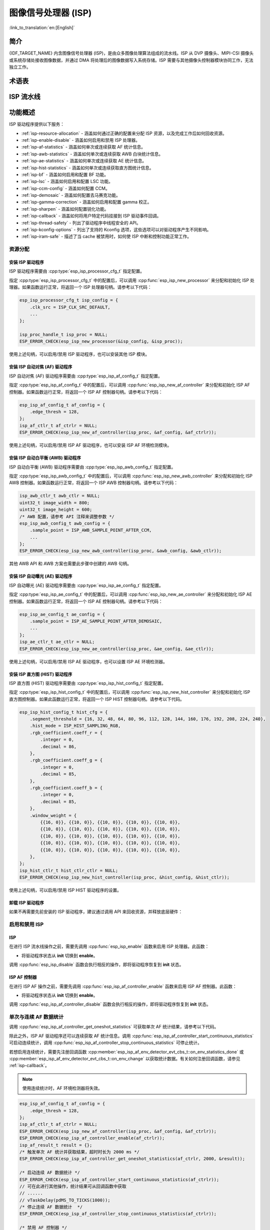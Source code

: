 图像信号处理器 (ISP)
====================

:link_to_translation:`en:[English]`

简介
----

{IDF_TARGET_NAME} 内含图像信号处理器 (ISP)，是由众多图像处理算法组成的流水线。ISP 从 DVP 摄像头、MIPI-CSI 摄像头或系统存储处接收图像数据，并通过 DMA 将处理后的图像数据写入系统存储。ISP 需要与其他摄像头控制器模块协同工作，无法独立工作。

术语表
------

.. list::

    - MIPI-CSI：符合 MIPI 规范的高速串行摄像头接口
    - DVP：数字视频并行接口，通常由 vsync、hsync、de 和 data 信号组成
    - RAW：直接从图像传感器输出的未处理数据，通常分为 R、Gr、Gb 和 B 四个通道，按位宽分为 RAW8、RAW10、RAW12 等不同格式
    - RGB：由红、绿、蓝三种颜色组成的彩色图像格式，按每种颜色的位宽分为 RGB888、RGB565 等格式
    - YUV：由亮度和色度组成的彩色图像格式，按数据排列方式分为 YUV444、YUV422、YUV420 等格式
    - AF：自动对焦
    - AWB：自动白平衡
    - AE：自动曝光
    - HIST：直方图
    - BF：拜耳域降噪
    - LSC：镜头阴影校正
    - CCM：色彩校正矩阵

ISP 流水线
----------

.. blockdiag::
    :scale: 100%
    :caption: ISP 流水线
    :align: center

    blockdiag isp_pipeline {
        orientation = portrait;
        node_height = 30;
        node_width = 120;
        span_width = 100;
        default_fontsize = 16;

        isp_header [label = "ISP Header"];
        isp_tail [label = "ISP Tail"];
        isp_chs [label = "对比度 &\n 色调 & 饱和度", width = 150, height = 70];
        isp_yuv [label = "YUV 限制\n YUB2RGB", width = 120, height = 70];

        isp_header -> BF -> LSC -> 去马赛克 -> CCM -> gamma 校正 -> RGB 转 YUV -> 锐化 -> isp_chs -> isp_yuv -> isp_tail;

        LSC -> HIST
        去马赛克 -> AWB
        去马赛克 -> AE
        去马赛克 -> HIST
        CCM -> AWB
        gamma 校正 -> AE
        RGB 转 YUV -> HIST
        RGB 转 YUV -> AF
    }

功能概述
--------

ISP 驱动程序提供以下服务：

- :ref:`isp-resource-allocation` - 涵盖如何通过正确的配置来分配 ISP 资源，以及完成工作后如何回收资源。
- :ref:`isp-enable-disable` - 涵盖如何启用和禁用 ISP 处理器。
- :ref:`isp-af-statistics` - 涵盖如何单次或连续获取 AF 统计信息。
- :ref:`isp-awb-statistics` - 涵盖如何单次或连续获取 AWB 白块统计信息。
- :ref:`isp-ae-statistics` - 涵盖如何单次或连续获取 AE 统计信息。
- :ref:`isp-hist-statistics` - 涵盖如何单次或连续获取直方图统计信息。
- :ref:`isp-bf` - 涵盖如何启用和配置 BF 功能。
- :ref:`isp-lsc` - 涵盖如何启用和配置 LSC 功能。
- :ref:`isp-ccm-config` - 涵盖如何配置 CCM。
- :ref:`isp-demosaic` - 涵盖如何配置去马赛克功能。
- :ref:`isp-gamma-correction` - 涵盖如何启用和配置 gamma 校正。
- :ref:`isp-sharpen` - 涵盖如何配置锐化功能。
- :ref:`isp-callback` - 涵盖如何将用户特定代码挂接到 ISP 驱动事件回调。
- :ref:`isp-thread-safety` - 列出了驱动程序中线程安全的 API。
- :ref:`isp-kconfig-options` - 列出了支持的 Kconfig 选项，这些选项可以对驱动程序产生不同影响。
- :ref:`isp-iram-safe` - 描述了当 cache 被禁用时，如何使 ISP 中断和控制功能正常工作。

.. _isp-resource-allocation:

资源分配
^^^^^^^^

安装 ISP 驱动程序
~~~~~~~~~~~~~~~~~

ISP 驱动程序需要由 :cpp:type:`esp_isp_processor_cfg_t` 指定配置。

指定 :cpp:type:`esp_isp_processor_cfg_t` 中的配置后，可以调用 :cpp:func:`esp_isp_new_processor` 来分配和初始化 ISP 处理器。如果函数运行正常，将返回一个 ISP 处理器句柄。请参考以下代码：

.. code-block:: c

    esp_isp_processor_cfg_t isp_config = {
        .clk_src = ISP_CLK_SRC_DEFAULT,
        ...
    };

    isp_proc_handle_t isp_proc = NULL;
    ESP_ERROR_CHECK(esp_isp_new_processor(&isp_config, &isp_proc));

使用上述句柄，可以启用/禁用 ISP 驱动程序，也可以安装其他 ISP 模块。


安装 ISP 自动对焦 (AF) 驱动程序
~~~~~~~~~~~~~~~~~~~~~~~~~~~~~~~

ISP 自动对焦 (AF) 驱动程序需要由 :cpp:type:`esp_isp_af_config_t` 指定配置。

指定 :cpp:type:`esp_isp_af_config_t` 中的配置后，可以调用 :cpp:func:`esp_isp_new_af_controller` 来分配和初始化 ISP AF 控制器。如果函数运行正常，将返回一个 ISP AF 控制器句柄。请参考以下代码：

.. code-block:: c

    esp_isp_af_config_t af_config = {
        .edge_thresh = 128,
    };
    isp_af_ctlr_t af_ctrlr = NULL;
    ESP_ERROR_CHECK(esp_isp_new_af_controller(isp_proc, &af_config, &af_ctrlr));

使用上述句柄，可以启用/禁用 ISP AF 驱动程序，也可以安装 ISP AF 环境检测模块。

安装 ISP 自动白平衡 (AWB) 驱动程序
~~~~~~~~~~~~~~~~~~~~~~~~~~~~~~~~~~

ISP 自动白平衡 (AWB) 驱动程序需要由 :cpp:type:`esp_isp_awb_config_t` 指定配置。

指定 :cpp:type:`esp_isp_awb_config_t` 中的配置后，可以调用 :cpp:func:`esp_isp_new_awb_controller` 来分配和初始化 ISP AWB 控制器。如果函数运行正常，将返回一个 ISP AWB 控制器句柄。请参考以下代码：

.. code-block:: c

    isp_awb_ctlr_t awb_ctlr = NULL;
    uint32_t image_width = 800;
    uint32_t image_height = 600;
    /* AWB 配置，请参考 API 注释来调整参数 */
    esp_isp_awb_config_t awb_config = {
        .sample_point = ISP_AWB_SAMPLE_POINT_AFTER_CCM,
        ...
    };
    ESP_ERROR_CHECK(esp_isp_new_awb_controller(isp_proc, &awb_config, &awb_ctlr));

其他 AWB API 和 AWB 方案也需要此步骤中创建的 AWB 句柄。

安装 ISP 自动曝光 (AE) 驱动程序
~~~~~~~~~~~~~~~~~~~~~~~~~~~~~~~

ISP 自动曝光 (AE) 驱动程序需要由 :cpp:type:`esp_isp_ae_config_t` 指定配置。

指定 :cpp:type:`esp_isp_ae_config_t` 中的配置后，可以调用 :cpp:func:`esp_isp_new_ae_controller` 来分配和初始化 ISP AE 控制器。如果函数运行正常，将返回一个 ISP AE 控制器句柄。请参考以下代码：

.. code-block:: c

    esp_isp_ae_config_t ae_config = {
        .sample_point = ISP_AE_SAMPLE_POINT_AFTER_DEMOSAIC,
        ...
    };
    isp_ae_ctlr_t ae_ctlr = NULL;
    ESP_ERROR_CHECK(esp_isp_new_ae_controller(isp_proc, &ae_config, &ae_ctlr));

使用上述句柄，可以启用/禁用 ISP AE 驱动程序，也可以设置 ISP AE 环境检测器。

安装 ISP 直方图 (HIST) 驱动程序
~~~~~~~~~~~~~~~~~~~~~~~~~~~~~~~

ISP 直方图 (HIST) 驱动程序需要由 :cpp:type:`esp_isp_hist_config_t` 指定配置。

指定 :cpp:type:`esp_isp_hist_config_t` 中的配置后，可以调用 :cpp:func:`esp_isp_new_hist_controller` 来分配和初始化 ISP 直方图控制器。如果此函数运行正常，将返回一个 ISP HIST 控制器句柄。请参考以下代码。

.. list::

    - 所有子窗口权重的十进制值之和应为 256，否则统计数据将较小，并且整数值应为 0。
    - 所有 RGB 系数的十进制值之和应为 256，否则统计数据将较小，并且整数值应为 0。
    - segment_threshold 必须在 0~255 之间且按顺序排列。

.. code:: c

    esp_isp_hist_config_t hist_cfg = {
        .segment_threshold = {16, 32, 48, 64, 80, 96, 112, 128, 144, 160, 176, 192, 208, 224, 240},
        .hist_mode = ISP_HIST_SAMPLING_RGB,
        .rgb_coefficient.coeff_r = {
            .integer = 0,
            .decimal = 86,
        },
        .rgb_coefficient.coeff_g = {
            .integer = 0,
            .decimal = 85,
        },
        .rgb_coefficient.coeff_b = {
            .integer = 0,
            .decimal = 85,
        },
        .window_weight = {
            {{16, 0}}, {{10, 0}}, {{10, 0}}, {{10, 0}}, {{10, 0}},
            {{10, 0}}, {{10, 0}}, {{10, 0}}, {{10, 0}}, {{10, 0}},
            {{10, 0}}, {{10, 0}}, {{10, 0}}, {{10, 0}}, {{10, 0}},
            {{10, 0}}, {{10, 0}}, {{10, 0}}, {{10, 0}}, {{10, 0}},
            {{10, 0}}, {{10, 0}}, {{10, 0}}, {{10, 0}}, {{10, 0}},
        },
    };
    isp_hist_ctlr_t hist_ctlr_ctlr = NULL;
    ESP_ERROR_CHECK(esp_isp_new_hist_controller(isp_proc, &hist_config, &hist_ctlr));

使用上述句柄，可以启用/禁用 ISP HIST 驱动程序的设置。

卸载 ISP 驱动程序
~~~~~~~~~~~~~~~~~

如果不再需要先前安装的 ISP 驱动程序，建议通过调用 API 来回收资源，并释放底层硬件：

.. list::

    - :cpp:func:`esp_isp_del_processor`，用于 ISP 核心处理器。
    - :cpp:func:`esp_isp_del_af_controller`，用于 ISP AF 控制器。
    - :cpp:func:`esp_isp_del_awb_controller`，用于 ISP AWB 控制器。
    - :cpp:func:`esp_isp_del_ae_controller`，用于 ISP AE 控制器。
    - :cpp:func:`esp_isp_del_hist_controller`，用于 ISP 直方图控制器。

.. _isp-enable-disable:

启用和禁用 ISP
^^^^^^^^^^^^^^

ISP
~~~

在进行 ISP 流水线操作之前，需要先调用 :cpp:func:`esp_isp_enable` 函数来启用 ISP 处理器。此函数：

* 将驱动程序状态从 **init** 切换到 **enable**。

调用 :cpp:func:`esp_isp_disable` 函数会执行相反的操作，即将驱动程序恢复到 **init** 状态。

ISP AF 控制器
~~~~~~~~~~~~~

在进行 ISP AF 操作之前，需要先调用 :cpp:func:`esp_isp_af_controller_enable` 函数来启用 ISP AF 控制器。此函数：

* 将驱动程序状态从 **init** 切换到 **enable**。

调用 :cpp:func:`esp_isp_af_controller_disable` 函数会执行相反的操作，即将驱动程序恢复到 **init** 状态。

.. _isp-af-statistics:

单次与连续 AF 数据统计
^^^^^^^^^^^^^^^^^^^^^^

调用 :cpp:func:`esp_isp_af_controller_get_oneshot_statistics` 可获取单次 AF 统计结果，请参考以下代码。

除此之外，ISP AF 驱动程序还可以连续获取 AF 统计信息。调用 :cpp:func:`esp_isp_af_controller_start_continuous_statistics` 可启动连续统计，调用 :cpp:func:`esp_isp_af_controller_stop_continuous_statistics` 可停止统计。

若想启用连续统计，需要先注册回调函数 :cpp:member:`esp_isp_af_env_detector_evt_cbs_t::on_env_statistics_done` 或 :cpp:member:`esp_isp_af_env_detector_evt_cbs_t::on_env_change` 以获取统计数据。有关如何注册回调函数，请参见 :ref:`isp-callback`。

.. note::

    使用连续统计时，AF 环境检测器将失效。

.. code-block:: c

    esp_isp_af_config_t af_config = {
        .edge_thresh = 128,
    };
    isp_af_ctlr_t af_ctrlr = NULL;
    ESP_ERROR_CHECK(esp_isp_new_af_controller(isp_proc, &af_config, &af_ctrlr));
    ESP_ERROR_CHECK(esp_isp_af_controller_enable(af_ctrlr));
    isp_af_result_t result = {};
    /* 触发单次 AF 统计并获取结果，超时时长为 2000 ms */
    ESP_ERROR_CHECK(esp_isp_af_controller_get_oneshot_statistics(af_ctrlr, 2000, &result));

    /* 启动连续 AF 数据统计 */
    ESP_ERROR_CHECK(esp_isp_af_controller_start_continuous_statistics(af_ctrlr));
    // 可在此进行其他操作，统计结果可从回调函数中获取
    // ......
    // vTaskDelay(pdMS_TO_TICKS(1000));
    /* 停止连续 AF 数据统计  */
    ESP_ERROR_CHECK(esp_isp_af_controller_stop_continuous_statistics(af_ctrlr));

    /* 禁用 AF 控制器 */
    ESP_ERROR_CHECK(esp_isp_af_controller_disable(af_ctrlr));
    /* 删除 AF 控制器并释放资源 */
    ESP_ERROR_CHECK(esp_isp_del_af_controller(af_ctrlr));

设置 AF 环境检测器
^^^^^^^^^^^^^^^^^^

调用 :cpp:func:`esp_isp_af_controller_set_env_detector` 来设置 ISP AF 环境检测器，请参考以下代码：

.. code-block:: c

    esp_isp_af_env_config_t env_config = {
        .interval = 10,
    };
    isp_af_ctlr_t af_ctrlr = NULL;
    ESP_ERROR_CHECK(esp_isp_new_af_controller(isp_proc, &af_config, &af_ctrlr));
    ESP_ERROR_CHECK(esp_isp_af_controller_set_env_detector(af_ctrlr, &env_config));

设置 AF 环境检测器阈值
^^^^^^^^^^^^^^^^^^^^^^

调用 :cpp:func:`esp_isp_af_controller_set_env_detector_threshold` 来设置 ISP AF 环境检测器的阈值。

.. code-block:: c

    int definition_thresh = 0;
    int luminance_thresh = 0;
    ESP_ERROR_CHECK(esp_isp_af_env_detector_set_threshold(env_detector, definition_thresh, luminance_thresh));

ISP AWB 控制器
~~~~~~~~~~~~~~

在进行 ISP AWB 操作之前，需要先调用 :cpp:func:`esp_isp_awb_controller_enable` 以启用 ISP AWB 控制器。此函数：

* 将驱动程序状态从 **init** 切换到 **enable**。

调用 :cpp:func:`esp_isp_awb_controller_disable` 函数会执行相反的操作，即将驱动程序恢复到 **init** 状态。

.. _isp-awb-statistics:

单次与连续 AWB 数据统计
^^^^^^^^^^^^^^^^^^^^^^^

调用 :cpp:func:`esp_isp_awb_controller_get_oneshot_statistics` 可获取单次 AWB 白块统计结果，请参考以下代码。

除此之外，ISP AWB 驱动程序还可以连续获取 AWB 统计信息。调用 :cpp:func:`esp_isp_awb_controller_start_continuous_statistics` 可启动连续统计，调用 :cpp:func:`esp_isp_awb_controller_stop_continuous_statistics` 可停止统计。

若想启用连续统计，需要先注册回调函数 :cpp:member:`esp_isp_awb_cbs_t::on_statistics_done` 以获取统计结果。有关如何注册回调函数，请参见 :ref:`isp-callback`。

.. code-block:: c

    bool example_isp_awb_on_statistics_done_cb(isp_awb_ctlr_t awb_ctlr, const esp_isp_awb_evt_data_t *edata, void *user_data);
    // ...
    isp_awb_ctlr_t awb_ctlr = NULL;
    uint32_t image_width = 800;
    uint32_t image_height = 600;
    /* AWB 配置，请参考 API 注释来调整参数 */
    esp_isp_awb_config_t awb_config = {
        .sample_point = ISP_AWB_SAMPLE_POINT_AFTER_CCM,
        ...
    };
    isp_awb_stat_result_t stat_res = {};
    /* 创建 AWB 控制器 */
    ESP_ERROR_CHECK(esp_isp_new_awb_controller(isp_proc, &awb_config, &awb_ctlr));
    /* 注册 AWB 回调函数 */
    esp_isp_awb_cbs_t awb_cb = {
        .on_statistics_done = example_isp_awb_on_statistics_done_cb,
    };
    ESP_ERROR_CHECK(esp_isp_awb_register_event_callbacks(awb_ctlr, &awb_cb, NULL));
    /* 启用 AWB 控制器 */
    ESP_ERROR_CHECK(esp_isp_awb_controller_enable(awb_ctlr));

    /* 获取单次 AWB 统计结果 */
    ESP_ERROR_CHECK(esp_isp_awb_controller_get_oneshot_statistics(awb_ctlr, -1, &stat_res));

    /* 启动连续 AWB 数据统计，注意在此之前需要先注册 `on_statistics_done` 回调函数 */
    ESP_ERROR_CHECK(esp_isp_awb_controller_start_continuous_statistics(awb_ctlr));
    // 可在此进行其他操作，统计结果可从回调函数中获取
    // ......
    // vTaskDelay(pdMS_TO_TICKS(1000));
    /* 停止连续 AWB 数据统计 */
    ESP_ERROR_CHECK(esp_isp_awb_controller_stop_continuous_statistics(awb_ctlr));

    /* 禁用 AWB 控制器 */
    ESP_ERROR_CHECK(esp_isp_awb_controller_disable(awb_ctlr));
    /* 删除 AWB 控制器并释放资源 */
    ESP_ERROR_CHECK(esp_isp_del_awb_controller(awb_ctlr));

ISP AE 控制器
~~~~~~~~~~~~~

在进行 ISP AE 操作之前，需要先调用 :cpp:func:`esp_isp_ae_controller_enable` 来启用 ISP AE 控制器。此函数：

* 将驱动程序状态从 **init** 切换到 **enable**。

调用 :cpp:func:`esp_isp_ae_controller_disable` 函数会执行相反的操作，即将驱动程序恢复到 **init** 状态。

.. _isp-ae-statistics:

单次与连续 AE 数据统计
^^^^^^^^^^^^^^^^^^^^^^

调用 :cpp:func:`esp_isp_ae_controller_get_oneshot_statistics` 可获取单次 AE 统计结果，请参考以下代码。

使用单次 AE 数据统计时，需要禁用连续 AE 模式，否则结果可能会被环境检测器覆盖。完成单次操作后，请重新启动连续模式。

除了上述单次统计 API 外，ISP AE 驱动程序还可以连续获取 AE 统计信息。调用 :cpp:member:`esp_isp_ae_env_detector_evt_cbs_t::on_env_statistics_done` 可启动连续统计，调用 :cpp:member:`esp_isp_ae_env_detector_evt_cbs_t::on_env_change` 可停止统计。

若想启用连续统计，需要先注册回调函数 :cpp:member:`esp_isp_ae_env_detector_evt_cbs_t::on_env_statistics_done` 或 :cpp:member:`esp_isp_ae_env_detector_evt_cbs_t::on_env_change` 以获取统计数据。有关如何注册回调函数，请参见 :ref:`isp-callback`。

.. note::

    使用单次统计时，AE 环境检测器将暂时失效，并在完成单次操作后自动恢复。

.. code-block:: c

     esp_isp_ae_config_t ae_config = {
        .sample_point = ISP_AE_SAMPLE_POINT_AFTER_DEMOSAIC,
    };
    isp_ae_ctlr_t ae_ctlr = NULL;
    ESP_ERROR_CHECK(esp_isp_new_ae_controller(isp_proc, &ae_config, &ae_ctlr));
    ESP_ERROR_CHECK(esp_isp_ae_controller_enable(ae_ctlr));
    isp_ae_result_t result = {};
    /* 触发单次 AE 统计并获取结果，超时时长为 2000 ms */
    ESP_ERROR_CHECK(esp_isp_ae_controller_get_oneshot_statistics(ae_ctlr, 2000, &result));

    /* 启动连续 AE 数据统计 */
    ESP_ERROR_CHECK(esp_isp_ae_controller_start_continuous_statistics(ae_ctlr));
    // 可在此进行其他操作，统计结果可从回调函数中获取
    // ......
    // vTaskDelay(pdMS_TO_TICKS(1000));
    /* 停止连续 AE 数据统计 */
    ESP_ERROR_CHECK(esp_isp_ae_controller_stop_continuous_statistics(ae_ctlr));

    /* 禁用 AE 控制器 */
    ESP_ERROR_CHECK(esp_isp_ae_controller_disable(ae_ctlr));
    /* 删除 AE 控制器并释放资源 */
    ESP_ERROR_CHECK(esp_isp_del_ae_controller(ae_ctlr));

设置 AE 环境检测器
^^^^^^^^^^^^^^^^^^

调用 :cpp:func:`esp_isp_ae_controller_set_env_detector` 来设置 ISP AE 环境检测器，请参考以下代码：

.. code:: c

    esp_isp_ae_env_config_t env_config = {
        .interval = 10,
    };
    ESP_ERROR_CHECK(esp_isp_ae_controller_set_env_detector(ae_ctlr, &env_config));

设置 AE 环境检测器阈值
^^^^^^^^^^^^^^^^^^^^^^

调用 :cpp:func:`esp_isp_ae_controller_set_env_detector_threshold` 来设置 ISP AE 环境检测器的阈值 (1-255)。

.. code:: c

    esp_isp_ae_env_thresh_t env_thresh = {
        .low_thresh = 110,
        .high_thresh = 130,
    };
    ESP_ERROR_CHECK(esp_isp_ae_controller_set_env_detector_threshold(ae_ctlr, env_thresh));

.. _isp-hist:

ISP 直方图控制器
~~~~~~~~~~~~~~~~

在进行 ISP 直方图统计之前，需要先调用 :cpp:func:`esp_isp_hist_controller_enable` 以启用 ISP 直方图控制器。此函数：

* 将驱动程序状态从 **init** 切换到 **enable**。

调用 :cpp:func:`esp_isp_hist_controller_disable` 函数会执行相反的操作，即将驱动程序恢复到 **init** 状态。

.. _isp-hist-statistics:

单次与连续直方图数据统计
^^^^^^^^^^^^^^^^^^^^^^^^

调用 :cpp:func:`esp_isp_hist_controller_get_oneshot_statistics` 可获取单次直方图统计结果，请参考以下代码。

除此之外，ISP 直方图驱动程序还可以连续获取直方图统计信息。调用 :cpp:func:`esp_isp_hist_controller_start_continuous_statistics` 可启动连续统计，调用 :cpp:func:`esp_isp_hist_controller_stop_continuous_statistics` 可停止连续统计。

若想启用连续统计，需要先注册回调函数 :cpp:member:`esp_isp_hist_cbs_t::on_statistics_done` 以获取统计结果。有关如何注册回调函数，请参见 :ref:`isp-callback`。

.. code:: c

    static bool s_hist_scheme_on_statistics_done_callback(isp_hist_ctlr_t awb_ctrlr, const esp_isp_hist_evt_data_t *edata, void *user_data)
    {
        for(int i = 0; i < 16; i++) {
            esp_rom_printf(DRAM_STR("val %d is %x\n"), i, edata->hist_result.hist_value[i]); // 获取直方图统计值
        }
        return true;
    }

    esp_isp_hist_cbs_t hist_cbs = {
        .on_statistics_done = s_hist_scheme_on_statistics_done_callback,
    };

    esp_isp_hist_register_event_callbacks(hist_ctlr, &hist_cbs, hist_ctlr);
    esp_isp_hist_controller_enable(hist_ctlr);


.. _isp-bf:

ISP BF 控制器
~~~~~~~~~~~~~

此流水线用于在拜耳模式下进行图像输入降噪。

可调用 :cpp:func:`esp_isp_bf_configure` 函数配置 BF 功能，请参考以下代码：

.. code-block:: c

    esp_isp_bf_config_t bf_config = {
        .denoising_level = 5,
        .bf_template = {
            {1, 2, 1},
            {2, 4, 2},
            {1, 2, 1},
        },
        ...
    };
    ESP_ERROR_CHECK(esp_isp_bf_configure(isp_proc, &bf_config));
    ESP_ERROR_CHECK(esp_isp_bf_enable(isp_proc));

:cpp:member:`esp_isp_bf_config_t::bf_template` 用于拜耳域降噪。可以通过高斯滤波器模板或均值滤波器模板来设置 :cpp:member:`esp_isp_bf_config_t::bf_template`。

调用 :cpp:func:`esp_isp_bf_configure` 后，需要通过调用 :cpp:func:`esp_isp_bf_enable` 来启用 ISP BF 控制器。此函数：

* 将驱动程序状态从 **init** 切换到 **enable**。

调用 :cpp:func:`esp_isp_bf_disable` 函数会执行相反的操作，即将驱动程序恢复到 **init** 状态。


.. _isp-lsc:

ISP LSC 控制器
~~~~~~~~~~~~~~

镜头阴影校正 (LSC) 旨在解决因相机镜头中光线折射不均而引起的问题。

可调用 :cpp:func:`esp_isp_lsc_configure` 函数配置 LSC 模块以进行校正。硬件进行校正相关计算时需要用到 :cpp:type:`esp_isp_lsc_gain_array_t` 类型的数据结构。:cpp:func:`esp_isp_lsc_allocate_gain_array` 是一个辅助函数，为增益值分配大小合适的系统存储。

.. code-block:: c

    esp_isp_lsc_gain_array_t gain_array = {};
    size_t gain_size = 0;
    ESP_ERROR_CHECK(esp_isp_lsc_allocate_gain_array(isp_proc, &gain_array, &gain_size));

    esp_isp_lsc_config_t lsc_config = {
        .gain_array = &gain_array,
    };
    isp_lsc_gain_t gain_val = {
        .decimal = 204,
        .integer = 0,
    };
    for (int i = 0; i < gain_size; i++) {
        gain_array.gain_r[i].val = gain_val.val;
        gain_array.gain_gr[i].val = gain_val.val;
        gain_array.gain_gb[i].val = gain_val.val;
        gain_array.gain_b[i].val = gain_val.val;
    }
    ESP_ERROR_CHECK(esp_isp_lsc_configure(isp_proc, &lsc_config));

调用 :cpp:func:`esp_isp_lsc_configure` 后，需要通过调用 :cpp:func:`esp_isp_lsc_enable` 来启用 ISP LSC 控制器。可以通过调用 :cpp:func:`esp_isp_lsc_disable` 来禁用 LSC。此外，即使未启用 LSC 控制器，也可以调用 :cpp:func:`esp_isp_lsc_configure`，但 LSC 功能仅在启用后才会生效。


.. _isp-color:

ISP 色彩控制器
~~~~~~~~~~~~~~

该流水线用于调整图像的对比度、饱和度、色调和亮度。

可调用 :cpp:func:`esp_isp_color_configure` 函数配置色彩功能，请参考以下代码。

{IDF_TARGET_SOC_ISP_COLOR_CONTRAST_MAX:default="1.0", esp32p4="1.0"}
{IDF_TARGET_SOC_ISP_COLOR_CONTRAST_DEFAULT:default="1.0", esp32p4="1.0"}

{IDF_TARGET_SOC_ISP_COLOR_SATURATION_MAX:default="1.0", esp32p4="1.0"}
{IDF_TARGET_SOC_ISP_COLOR_SATURATION_DEFAULT:default="1.0", esp32p4="1.0"}

{IDF_TARGET_SOC_ISP_COLOR_HUE_MAX:default="360", esp32p4="360"}
{IDF_TARGET_SOC_ISP_COLOR_HUE_DEFAULT:default="0", esp32p4="0"}

{IDF_TARGET_SOC_ISP_COLOR_BRIGHTNESS_MIN:default="-127", esp32p4="-127"}
{IDF_TARGET_SOC_ISP_COLOR_BRIGHTNESS_MAX:default="128", esp32p4="128"}
{IDF_TARGET_SOC_ISP_COLOR_BRIGHTNESS_DEFAULT:default="0", esp32p4="0"}

.. list::

    - 对比度应为 0 ~ {IDF_TARGET_SOC_ISP_COLOR_CONTRAST_MAX}，默认值为 {IDF_TARGET_SOC_ISP_COLOR_CONTRAST_DEFAULT}
    - 饱和度应为 0 ~ {IDF_TARGET_SOC_ISP_COLOR_SATURATION_MAX}，默认值为 {IDF_TARGET_SOC_ISP_COLOR_SATURATION_DEFAULT}
    - 色调应为 0 ~ {IDF_TARGET_SOC_ISP_COLOR_HUE_MAX}，默认值为 {IDF_TARGET_SOC_ISP_COLOR_HUE_DEFAULT}
    - 亮度应为 {IDF_TARGET_SOC_ISP_COLOR_BRIGHTNESS_MIN} ~ {IDF_TARGET_SOC_ISP_COLOR_BRIGHTNESS_MAX}，默认值为 {IDF_TARGET_SOC_ISP_COLOR_BRIGHTNESS_DEFAULT}

.. code:: c

    esp_isp_color_config_t color_config = {
        .color_contrast = {
            .integer = 1,
            .decimal = 0,
        },
        .color_saturation = {
            .integer = 1,
            .decimal = 0,
        },
        .color_hue = 0,
        .color_brightness = 0,
    };
    ESP_ERROR_CHECK(esp_isp_color_configure(isp_proc, &color_config));
    ESP_ERROR_CHECK(esp_isp_color_enable(isp_proc));

调用 :cpp:func:`esp_isp_color_configure` 后，需要通过调用 :cpp:func:`esp_isp_color_enable` 来启用 ISP 色彩控制器。此函数：

* 将驱动程序状态从 **init** 切换为 **enable**。

调用 :cpp:func:`esp_isp_color_disable` 函数会执行相反的操作，即将驱动程序恢复到 **init** 状态。

.. _isp-ccm-config:

配置 CCM
^^^^^^^^

色彩校正矩阵可以调整 RGB888 像素格式的颜色比例，可用于通过算法调整图像颜色（例如，使用 AWB 计算结果进行白平衡），或者通过滤波算法用作过滤器。

调整色彩校正矩阵的公式如下：

.. code-block:: none

    [ R' ]     [ RR  RG  RB  ]   [ R ]
    [ G' ] =   [ GR  GG  GB  ] * [ G ]
    [ B' ]     [ BR  BG  BB  ]   [ B ]

可以参考以下代码进行配置：

.. code-block:: c

    // ...
    // 配置 CCM
    esp_isp_ccm_config_t ccm_cfg = {
        .matrix = {
            1.0, 0.0, 0.0,
            0.0, 1.0, 0.0,
            0.0, 0.0, 1.0
        },
        .saturation = false,
        ...
    };
    ESP_ERROR_CHECK(esp_isp_ccm_configure(isp_proc, &ccm_cfg));
    // 启用 CCM 模块后，配置好的 CCM 将应用到图像上
    ESP_ERROR_CHECK(esp_isp_ccm_enable(isp_proc));
    // CCM 也可以在启用后进行配置
    ccm_cfg.matrix[0][0] = 2.0;
    ESP_ERROR_CHECK(esp_isp_ccm_configure(isp_proc, &ccm_cfg));
    // 如果不再需要 CCM，则禁用它
    ESP_ERROR_CHECK(esp_isp_ccm_disable(isp_proc));

.. _isp-demosaic:

ISP 去马赛克控制器
~~~~~~~~~~~~~~~~~~~~~~

此流水线用于执行图像去马赛克算法，将 RAW 图像转换为 RGB 模式。

可调用 :cpp:func:`esp_isp_demosaic_configure` 来配置去马赛克功能，请参考以下代码：

.. code:: c

    esp_isp_demosaic_config_t demosaic_config = {
        .grad_ratio = {
            .integer = 2,
            .decimal = 5,
        },
        ...
    };

    ESP_ERROR_CHECK(esp_isp_demosaic_configure(isp_proc, &sharpen_config));
    ESP_ERROR_CHECK(esp_isp_demosaic_enable(isp_proc));

调用 :cpp:func:`esp_isp_demosaic_configure` 后，需要通过调用 :cpp:func:`esp_isp_demosaic_enable` 来启用 ISP 去马赛克控制器。此函数：

* 将驱动程序状态从 **init** 切换到 **enable**。

调用 :cpp:func:`esp_isp_demosaic_disable` 会执行相反的操作，即将驱动程序恢复到 **init** 状态。

即使驱动程序处于 **init** 状态，也可以调用 :cpp:func:`esp_isp_demosaic_configure`，但去马赛克配置只有在 **enable** 状态下才会生效。

.. _isp-gamma-correction:

启用 gamma 校正
^^^^^^^^^^^^^^^

人眼的视觉系统对物理亮度的感知是非线性的。将 gamma 校正添加到 ISP 流水线中，可以将 RGB 坐标转换为坐标与主观亮度成正比的空间。

驱动程序提供了帮助函数 :cpp:func:`esp_isp_gamma_fill_curve_points`，用于填充 :cpp:type:`isp_gamma_curve_points_t`，这是描述 gamma 校正曲线的点集合。也可以通过手动声明点来获得期望的 gamma 校正曲线。每个 R/G/B 分量有自己的 gamma 校正曲线，可以通过调用 :cpp:func:`esp_isp_gamma_configure` 来配置。

以下是一个典型的代码示例：

.. code:: c

    #include <math.h>

    // 设置相机 gamma 为 0.7，gamma 校正曲线为 y = 256 * (x / 256) ^ 0.7
    static uint32_t s_gamma_curve(uint32_t x)
    {
        return pow((double)x / 256, 0.7) * 256;
    }

    isp_gamma_curve_points_t pts = {};
    ESP_ERROR_CHECK(esp_isp_gamma_fill_curve_points(s_gamma_curve, &pts));
    ESP_ERROR_CHECK(esp_isp_gamma_configure(isp_proc, COLOR_COMPONENT_R, &pts));
    ESP_ERROR_CHECK(esp_isp_gamma_configure(isp_proc, COLOR_COMPONENT_G, &pts));
    ESP_ERROR_CHECK(esp_isp_gamma_configure(isp_proc, COLOR_COMPONENT_B, &pts));

    // 配置完曲线参数后启用 gamma 模块
    ESP_ERROR_CHECK(esp_isp_gamma_enable(isp_proc));

    // 如果不再需要，则禁用 gamma
    ESP_ERROR_CHECK(esp_isp_gamma_disable(isp_proc));

.. _isp-sharpen:

ISP 锐化控制器
~~~~~~~~~~~~~~

此流水线用于在 YUV 模式下锐化输入图像。

调用 :cpp:func:`esp_isp_sharpen_configure` 来配置锐化功能，请参考以下代码。

.. code:: c

    esp_isp_sharpen_config_t sharpen_config = {
        .h_thresh = 255,
        .sharpen_template = {
            {1, 2, 1},
            {2, 4, 2},
            {1, 2, 1},
        },
        ...
    };
    ESP_ERROR_CHECK(esp_isp_sharpen_configure(isp_proc, &sharpen_config));
    ESP_ERROR_CHECK(esp_isp_sharpen_enable(isp_proc));

调用 :cpp:member:`esp_isp_sharpen_config_t::sharpen_template` 进行锐化。可以通过高斯滤波器模板或均值滤波器模板来设置  :cpp:member:`esp_isp_sharpen_config_t::sharpen_template`。

调用 :cpp:func:`esp_isp_sharpen_configure` 后，需要通过调用 :cpp:func:`esp_isp_sharpen_enable` 以启用 ISP 锐化控制器。此函数：

* 将驱动程序状态从 **init** 切换到 **enable**。

调用 :cpp:func:`esp_isp_sharpen_disable` 函数会执行相反的操作，即将驱动程序恢复到 **init** 状态。

即使驱动程序处于 **init** 状态，也可以调用 :cpp:func:`esp_isp_sharpen_configure`，但锐化配置只有在 **enable** 状态下才会生效。


.. _isp-callback:

注册事件回调函数
^^^^^^^^^^^^^^^^

ISP 模块启动后，会动态生成特定事件。

你也可以通过参数 ``user_data`` 将自己的上下文保存到回调函数中，用户数据将直接传递给回调函数。

.. note::

    下文中提到的回调函数在 ISR 上下文中被调用，必须确保这些函数不会尝试阻塞（例如，确保只从函数中调用带有 ``ISR`` 后缀的 FreeRTOS API）。

注册 ISP 处理器事件回调函数
~~~~~~~~~~~~~~~~~~~~~~~~~~~

启用 ISP 处理器后，会动态生成多个 ISP 子模块的事件。可以通过调用 :cpp:func:`esp_isp_register_event_callbacks` 将函数挂接到中断服务例程。所有支持的事件回调函数可参见 :cpp:type:`esp_isp_evt_cbs_t`：

- :cpp:member:`esp_isp_evt_cbs_t::on_sharpen_frame_done` 在完成锐化帧后设置回调函数。ISP 锐化子模块完成一帧的操作后会调用此函数。函数原型在 :cpp:type:`esp_isp_sharpen_callback_t` 中声明。

注册 ISP AF 环境检测器事件回调函数
~~~~~~~~~~~~~~~~~~~~~~~~~~~~~~~~~~

ISP AF 环境检测器启动后，将动态生成特定事件。若想在事件发生时调用某些函数，请通过调用 :cpp:func:`esp_isp_af_env_detector_register_event_callbacks` 将目标函数挂接到中断服务程序中。所有支持的事件回调函数可参见 :cpp:type:`esp_isp_af_env_detector_evt_cbs_t`：

- :cpp:member:`esp_isp_af_env_detector_evt_cbs_t::on_env_statistics_done` 为环境统计完成事件设置回调函数。该函数原型在 :cpp:type:`esp_isp_af_env_detector_callback_t` 中声明。
- :cpp:member:`esp_isp_af_env_detector_evt_cbs_t::on_env_change` 为环境变化事件设置回调函数。该函数原型在 :cpp:type:`esp_isp_af_env_detector_callback_t` 中声明。

注册 ISP AWB 统计完成事件回调函数
~~~~~~~~~~~~~~~~~~~~~~~~~~~~~~~~~

ISP AWB 控制器完成白块数据统计后，将动态生成特定事件。若想在统计完成时收到通知，请通过调用 :cpp:func:`esp_isp_awb_register_event_callbacks` 将目标函数挂接到中断服务程序中。所有支持的事件回调函数可参见 :cpp:type:`esp_isp_awb_cbs_t`：

- :cpp:member:`esp_isp_awb_cbs_t::on_statistics_done` 在白块数据统计完成后设置回调函数。该函数原型在 :cpp:type:`esp_isp_awb_callback_t` 中声明。


注册 ISP AE 环境检测器事件回调函数
~~~~~~~~~~~~~~~~~~~~~~~~~~~~~~~~~~

ISP AE 环境检测器启动后，将动态生成特定事件。若想在事件发生时调用某些函数，请通过调用 :cpp:func:`esp_isp_ae_env_detector_register_event_callbacks` 将目标函数挂接到中断服务程序中。所有支持的事件回调函数可参见 :cpp:type:`esp_isp_ae_env_detector_evt_cbs_t`：

- :cpp:member:`esp_isp_ae_env_detector_evt_cbs_t::on_env_statistics_done` 为环境统计完成事件设置回调函数。该函数原型在 :cpp:type:`esp_isp_ae_env_detector_callback_t` 中声明。
- :cpp:member:`esp_isp_ae_env_detector_evt_cbs_t::on_env_change` 为环境变化事件设置回调函数。该函数原型在 :cpp:type:`esp_isp_ae_env_detector_callback_t` 中声明。


注册 ISP HIST 统计完成事件回调函数
~~~~~~~~~~~~~~~~~~~~~~~~~~~~~~~~~~

ISP HIST 控制器完成亮度统计后，将动态生成特定事件。若想在统计完成时收到通知，请通过调用 :cpp:func:`esp_isp_hist_register_event_callbacks` 将目标函数挂挂接到中断服务程序。所有支持的事件回调函数可参见 :cpp:type:`esp_isp_hist_cbs_t`：

- :cpp:member:`esp_isp_hist_cbs_t::on_statistics_done` 在完成亮度统计时设置回调函数。该函数原型在 :cpp:type:`esp_isp_hist_callback_t` 中声明。

.. _isp-thread-safety:

线程安全
^^^^^^^^

驱动程序会确保以下工厂函数的线程安全：

.. list::

    - :cpp:func:`esp_isp_new_processor`
    - :cpp:func:`esp_isp_del_processor`
    - :cpp:func:`esp_isp_new_af_controller`
    - :cpp:func:`esp_isp_del_af_controller`
    - :cpp:func:`esp_isp_new_awb_controller`
    - :cpp:func:`esp_isp_del_awb_controller`
    - :cpp:func:`esp_isp_new_ae_controller`
    - :cpp:func:`esp_isp_del_ae_controller`
    - :cpp:func:`esp_isp_new_hist_controller`
    - :cpp:func:`esp_isp_del_hist_controller`

使用时，可以直接从不同的 RTOS 任务中调用此类函数，无需额外锁保护。其他 API 无法确保线程安全。

.. _isp-kconfig-options:

Kconfig 选项
^^^^^^^^^^^^

- :ref:`CONFIG_ISP_ISR_IRAM_SAFE` 控制默认的 ISR 句柄在 cache 被禁用时是否可以正常工作。

.. _isp-iram-safe:

IRAM 安全
^^^^^^^^^

默认情况下，当 cache 因写入或擦除 flash 等原因而被禁用时，ISP 的中断将会延迟。

Kconfig 选项 :ref:`CONFIG_ISP_ISR_IRAM_SAFE` 支持：

- 即使 cache 被禁用也能启用中断
- 将 ISR 使用的所有函数放入 IRAM
- 将驱动程序对象放入 DRAM（以防意外映射到 PSRAM）

启用上述 Kconfig 选项，保证 cache 被禁用时中断可以正常运行，但这会增加 IRAM 使用量。启用此选项后，当 cache 被禁用时，ISR 回调函数将继续运行。因此，必须确保回调函数及其上下文也是 IRAM 安全的。

Kconfig 选项 :ref:`CONFIG_ISP_CTRL_FUNC_IN_IRAM` 支持：

- 将一些 ISP 控制函数放入 IRAM，函数列表请参见：

    .. list::

        - :cpp:func:`esp_isp_sharpen_configure`
        - :cpp:func:`esp_isp_demosaic_configure`

应用示例
--------

* :example:`peripherals/isp/multi_pipelines` 演示了如何使用 ISP 流水线处理来自摄像头传感器的图像信号，并通过 DSI 外设在 LCD 屏幕上显示视频。

API 参考
--------

.. include-build-file:: inc/isp.inc
.. include-build-file:: inc/isp_af.inc
.. include-build-file:: inc/isp_ae.inc
.. include-build-file:: inc/isp_awb.inc
.. include-build-file:: inc/isp_bf.inc
.. include-build-file:: inc/isp_lsc.inc
.. include-build-file:: inc/isp_ccm.inc
.. include-build-file:: inc/isp_demosaic.inc
.. include-build-file:: inc/isp_sharpen.inc
.. include-build-file:: inc/isp_gamma.inc
.. include-build-file:: inc/isp_hist.inc
.. include-build-file:: inc/isp_color.inc
.. include-build-file:: inc/isp_core.inc
.. include-build-file:: inc/components/esp_driver_isp/include/driver/isp_types.inc
.. include-build-file:: inc/components/hal/include/hal/isp_types.inc
